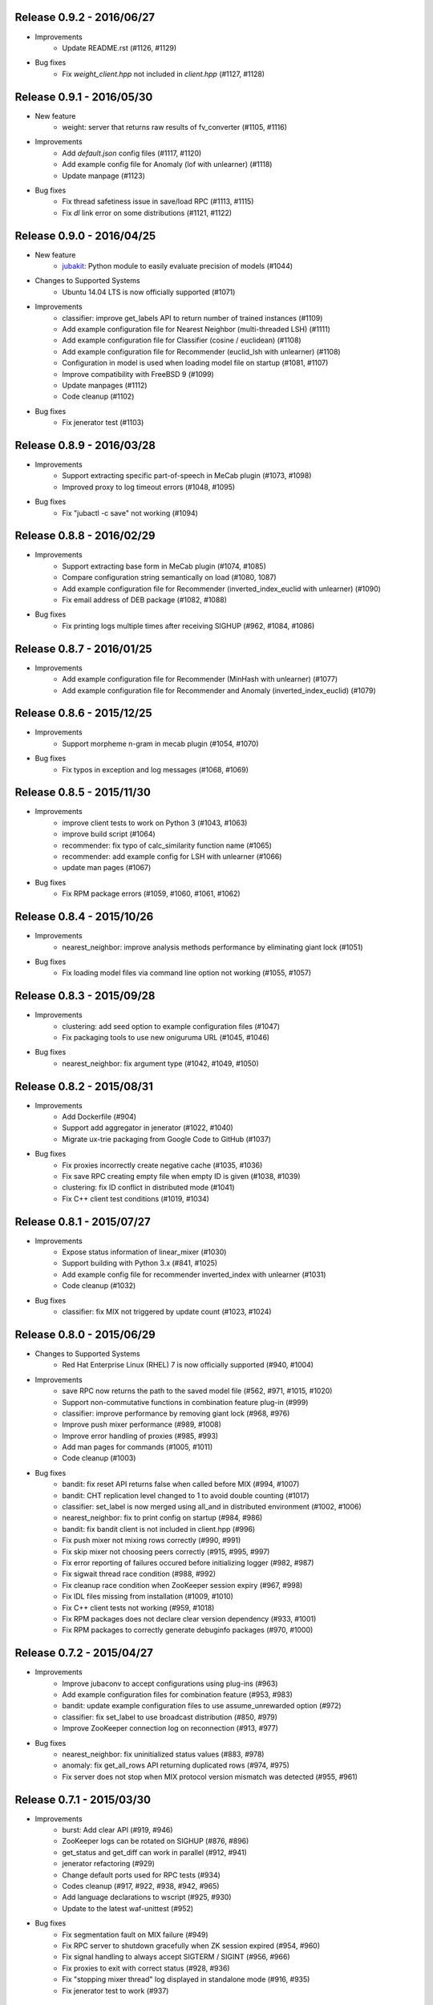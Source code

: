 Release 0.9.2 - 2016/06/27
--------------------------

* Improvements
    * Update README.rst (#1126, #1129)

* Bug fixes
    * Fix `weight_client.hpp` not included in `client.hpp` (#1127, #1128)

Release 0.9.1 - 2016/05/30
--------------------------

* New feature
    * weight: server that returns raw results of fv_converter (#1105, #1116)

* Improvements
    * Add `default.json` config files (#1117, #1120)
    * Add example config file for Anomaly (lof with unlearner) (#1118)
    * Update manpage (#1123)

* Bug fixes
    * Fix thread safetiness issue in save/load RPC (#1113, #1115)
    * Fix `dl` link error on some distributions (#1121, #1122)

Release 0.9.0 - 2016/04/25
--------------------------

* New feature
    * `jubakit <https://github.com/jubatus/jubakit>`_: Python module to easily evaluate precision of models (#1044)

* Changes to Supported Systems
    * Ubuntu 14.04 LTS is now officially supported (#1071)

* Improvements
    * classifier: improve get_labels API to return number of trained instances (#1109)
    * Add example configuration file for Nearest Neighbor (multi-threaded LSH) (#1111)
    * Add example configuration file for Classifier (cosine / euclidean) (#1108)
    * Add example configuration file for Recommender (euclid_lsh with unlearner) (#1108)
    * Configuration in model is used when loading model file on startup (#1081, #1107)
    * Improve compatibility with FreeBSD 9 (#1099)
    * Update manpages (#1112)
    * Code cleanup (#1102)

* Bug fixes
    * Fix jenerator test (#1103)

Release 0.8.9 - 2016/03/28
--------------------------

* Improvements
    * Support extracting specific part-of-speech in MeCab plugin (#1073, #1098)
    * Improved proxy to log timeout errors (#1048, #1095)

* Bug fixes
    * Fix "jubactl -c save" not working (#1094)

Release 0.8.8 - 2016/02/29
--------------------------

* Improvements
    * Support extracting base form in MeCab plugin (#1074, #1085)
    * Compare configuration string semantically on load (#1080, 1087)
    * Add example configuration file for Recommender (inverted_index_euclid with unlearner) (#1090)
    * Fix email address of DEB package (#1082, #1088)

* Bug fixes
    * Fix printing logs multiple times after receiving SIGHUP (#962, #1084, #1086)

Release 0.8.7 - 2016/01/25
--------------------------

* Improvements
    * Add example configuration file for Recommender (MinHash with unlearner) (#1077)
    * Add example configuration file for Recommender and Anomaly (inverted_index_euclid) (#1079)

Release 0.8.6 - 2015/12/25
--------------------------

* Improvements
    * Support morpheme n-gram in mecab plugin (#1054, #1070)

* Bug fixes
    * Fix typos in exception and log messages (#1068, #1069)

Release 0.8.5 - 2015/11/30
--------------------------

* Improvements
    * improve client tests to work on Python 3 (#1043, #1063)
    * improve build script (#1064)
    * recommender: fix typo of calc_similarity function name (#1065)
    * recommender: add example config for LSH with unlearner (#1066)
    * update man pages (#1067)

* Bug fixes
    * Fix RPM package errors (#1059, #1060, #1061, #1062)

Release 0.8.4 - 2015/10/26
--------------------------

* Improvements
    * nearest_neighbor: improve analysis methods performance by eliminating giant lock (#1051)

* Bug fixes
    * Fix loading model files via command line option not working (#1055, #1057)

Release 0.8.3 - 2015/09/28
--------------------------

* Improvements
    * clustering: add seed option to example configuration files (#1047)
    * Fix packaging tools to use new oniguruma URL (#1045, #1046)

* Bug fixes
    * nearest_neighbor: fix argument type (#1042, #1049, #1050)

Release 0.8.2 - 2015/08/31
--------------------------

* Improvements
    * Add Dockerfile (#904)
    * Support add aggregator in jenerator (#1022, #1040)
    * Migrate ux-trie packaging from Google Code to GitHub (#1037)

* Bug fixes
    * Fix proxies incorrectly create negative cache (#1035, #1036)
    * Fix save RPC creating empty file when empty ID is given (#1038, #1039)
    * clustering: fix ID conflict in distributed mode (#1041)
    * Fix C++ client test conditions (#1019, #1034)

Release 0.8.1 - 2015/07/27
--------------------------

* Improvements
    * Expose status information of linear_mixer (#1030)
    * Support building with Python 3.x (#841, #1025)
    * Add example config file for recommender inverted_index with unlearner (#1031)
    * Code cleanup (#1032)

* Bug fixes
    * classifier: fix MIX not triggered by update count (#1023, #1024)

Release 0.8.0 - 2015/06/29
--------------------------

* Changes to Supported Systems
    * Red Hat Enterprise Linux (RHEL) 7 is now officially supported (#940, #1004)

* Improvements
    * save RPC now returns the path to the saved model file (#562, #971, #1015, #1020)
    * Support non-commutative functions in combination feature plug-in (#999)
    * classifier: improve performance by removing giant lock (#968, #976)
    * Improve push mixer performance (#989, #1008)
    * Improve error handling of proxies (#985, #993)
    * Add man pages for commands (#1005, #1011)
    * Code cleanup (#1003)

* Bug fixes
    * bandit: fix reset API returns false when called before MIX (#994, #1007)
    * bandit: CHT replication level changed to 1 to avoid double counting (#1017)
    * classifier: set_label is now merged using all_and in distributed environment (#1002, #1006)
    * nearest_neighbor: fix to print config on startup (#984, #986)
    * bandit: fix bandit client is not included in client.hpp (#996)
    * Fix push mixer not mixing rows correctly (#990, #991)
    * Fix skip mixer not choosing peers correctly (#915, #995, #997)
    * Fix error reporting of failures occured before initializing logger (#982, #987)
    * Fix sigwait thread race condition (#988, #992)
    * Fix cleanup race condition when ZooKeeper session expiry (#967, #998)
    * Fix IDL files missing from installation (#1009, #1010)
    * Fix C++ client tests not working (#959, #1018)
    * Fix RPM packages does not declare clear version dependency (#933, #1001)
    * Fix RPM packages to correctly generate debuginfo packages (#970, #1000)

Release 0.7.2 - 2015/04/27
--------------------------

* Improvements
    * Improve jubaconv to accept configurations using plug-ins (#963)
    * Add example configuration files for combination feature (#953, #983)
    * bandit: update example configuration files to use assume_unrewarded option (#972)
    * classifier: fix set_label to use broadcast distribution (#850, #979)
    * Improve ZooKeeper connection log on reconnection (#913, #977)

* Bug fixes
    * nearest_neighbor: fix uninitialized status values (#883, #978)
    * anomaly: fix get_all_rows API returning duplicated rows (#974, #975)
    * Fix server does not stop when MIX protocol version mismatch was detected (#955, #961)

Release 0.7.1 - 2015/03/30
--------------------------

* Improvements
    * burst: Add clear API (#919, #946)
    * ZooKeeper logs can be rotated on SIGHUP (#876, #896)
    * get_status and get_diff can work in parallel (#912, #941)
    * jenerator refactoring (#929)
    * Change default ports used for RPC tests (#934)
    * Codes cleanup (#917, #922, #938, #942, #965)
    * Add language declarations to wscript (#925, #930)
    * Update to the latest waf-unittest (#952)

* Bug fixes
    * Fix segmentation fault on MIX failure (#949)
    * Fix RPC server to shutdown gracefully when ZK session expired (#954, #960)
    * Fix signal handling to always accept SIGTERM / SIGINT (#956, #966)
    * Fix proxies to exit with correct status (#928, #936)
    * Fix "stopping mixer thread" log displayed in standalone mode (#916, #935)
    * Fix jenerator test to work (#937)

Release 0.7.0 - 2015/02/23
--------------------------

* New machine learning service
    * Distributed Multi-Armed Bandit (jubabandit) (#932)

* Improvements
    * Add golang client (experimental) (#870, #907, #909, #923, )
    * Add support for combination feature (#925)
    * nearest_neighbor: Implement get_all_rows API (#918)
    * classifier: Add example file for NN-based classifier (#921)
    * Upgrade to MessagePack 0.5.9 (#926)
    * Update copyright (#906, #920, #927)

* Bug fixes
    * Fix memory leak when doing MIX (#914)
    * Fix RPC tests occasionally fails (#905)

Release 0.6.6 - 2014/12/22
--------------------------

* Improvements
    * Detect logger configuration error on startup (#895, #902)

Release 0.6.5 - 2014/11/25
--------------------------

* Improvements
    * Enable libstdc++ debug mode when configured using `--enable-debug` (#887, #889)

* Buf fixes
    * Fix thread ID in logs not printed properly on OS X (#874, #894)
    * Remove unused `--disable-eigen` configure option (#890, #893)

Release 0.6.4 - 2014/10/20
--------------------------

* New machine learning service
    * Distributed Burst Detection (jubaburst)

* Improvements
    * Compatibility verification when joining to cluster (#864, #882)

Release 0.6.3 - 2014/09/29
--------------------------

* Improvements
    * Add jubadump to RPM / DEB package (#856)

* Bug fixes
    * Fix jubactl to work without specifying "-X" option (#872)
    * Fix log4cxx error message displayed on startup (#873)

Release 0.6.2 - 2014/08/25
--------------------------

* Improvements
    * Reload logging configuration on SIGHUP (#838, #861)
    * Display plugin version when loaded (#740, #865)
    * Register itself as active after server is started (#854, #863)
    * Push mixers now excludes himself from MIX peer candidates (#842, #860)
* Bug fixes
    * anomaly: Fix add requets returing error when using light_lof (#849, #853)
    * Fix proxies does not work with push_mixer (#803)
    * Do not block update RPC request while acquiring ZooKeeper lock (#618, #862)
    * Fix IDL errors (#851, #858, #859)
    * Remove unused core_headers reference (#811, #848)

Release 0.6.1 - 2014/07/22
--------------------------

* Improvements
    * Support for OS X Mavericks (#833)
    * Add sanity check configure option (#835)
    * Fix linear_mixer to use interconnect_timeout (#720)
    * Add ABI version number to object file (#812)
    * #825, #832, #847
* Bug fixes
    * Fix timed-out connection instances are left in the pool (#836, #837)

Release 0.6.0 - 2014/06/23
--------------------------

* New Features
    * Add unlearning feature with sticky ID handling (#741, #756)
    * Extend string_rules plug-in interface to support arbitrary values (#658, #703)
    * classifier: Add delete_class RPC method (#364)
    * recommender: Support clear_row RPC method when using nearest_neighbor_recommender (#797)
* Improvements
    * Separate algorithm components as jubatus_core repository
    * Change logging library to log4cxx (#746, #807, #821)
    * Improve availability when ZooKeeper failover occurs (#52, #776)
    * Strict validation of configuration parameter (#547, #627, #754, #755)
    * Improve error handling regarding RPC connection errors (#734, #782, #783)
    * Default number of threads for proxies changed to 4 (#753, #810)
    * Name of saved model files now contain engine name (#709, #765)
    * Log message improvements (#791, #822)
    * Log path of loaded plugins (#713, #771)
    * More example config files added (#795, #818)
    * nearest_neighbor: method name changed from {similar,neighbor}_row_from_data to {similar,neighbor}_row_from_datum to be consistent with recommender (#564, #809)
    * anomaly: add RPC method now works with both lof and light_lof (#737)
    * #645, #742, #767, #772, #773, #774, #777, #784, #789, #794, #823, #830
* Bug fixes
    * binary_rule now accept ``except`` key (#792)
    * Calling do_mix RPC method for standalone mode now returns error correctly (#798, #808)
    * Jubatus servers now leave cluster before RPC server shutdown (#593, #813)

Release 0.5.4 - 2014/04/28
--------------------------

* New Features  
    * clustering: Add clear RPC method (#579)
* Improvements  
    * server: Fix loading order of plugin (#743)
    * server: Result of get_status RPC now contains absolute path (#749)
    * clustering: Remove unneeded debug code(#671)
* Bug fixes  
    * server: Linear mixer did not terminated in correct order (#732)
    * clustering: Fix forgetting factor's behavior (#704)

Release 0.5.3 - 2014/03/31
--------------------------

* New Features
    * classifier: Getter/setter methods to labelset of classifier (#655)
    * client: Add accessors to get/set cluster name in C++ client (#668)
    * client: Add do_mix RPC method in client (#700)

* Improvements
    * core: Eliminate cmath (#677)
    * fv_converter: Avoid using types depends on CPU arch (64-bit/32-bit) for serialized members (#692)
    * jenerator: Use relative import for python 3 (#712)
    * server: Disable checking ID when loading models (#679)
    * server: Detect IO errors in save (#698)
    * server: Refine mix counting message (#552)
    * server: MIX runs only updated model (#181)
    * server: Remove unused annotations in IDL (#714)
    * proxy: Print log when error occurred during proxy is forwarding requests (#733)

* Bugfix
    * clustering: Fix clustering test (#690)
    * clustering: Eliminate random number without seed in clustering tests (#718)
    * recommender: Fix recommender get_all_rows distribution mode to random (#683)
    * recommender: Fix bit_index_storage to erase rows with empty vector on MIX (#684)
    * recommender: Fix bit_index and inverted_index erase rows locally (#659)
    * recommender: Modify behavior of remove_row of lsh_index_storage before/after MIX (#681)
    * server: Fix mixer can go to infinite loop (#711)
    * server: Fix dead-lock caused by re-entrant lock acquisition over put_diff RPC (#723)
    * server: Fix RPC error handling in linear_mixer (#729)
    * server: Fix load RPC breaks model  (#721)


Release 0.5.2 - 2014/02/24
--------------------------

* Improvements
    * Fault-tolerant weight-manager (#660)
    * Add do_mix RPC to manually trigger MIX in distributed mode (#653)
    * Allow config file more than 1 KiB in distributed mode (#617, #624)
    * Print model version on MIX (#479, #649)
    * ``classifier`` does not return results whose scores are zero (#216)
    * Remove unused fields and functions (#639, #643)
    * More test code added for nearest neighbor (#529, #652)
    * More test code added for clustering (#650)
    * Code style and portability fix (#632, #647)
    * Automatically test if all the IDL elements exist in API reference (#175)

* Bug fix
    * IDs are mistakenly reused after save/load in jubaanomaly (#613, #661)
    * Fix forgetting parameter in jubaclustering (#673)
    * Fix misuse of C math functions (#663, #664)
    * Some header files are not installed (#666, #674, #678)
    * jubatus_clustering library is missing in pkg-config (#631, #665)
    * Fix JSON unit test failure under 32-bit Linux environment (#636)
    * Jubatus logo is broken (#635)


Release 0.5.1 - 2014/01/27
--------------------------

* Improvements
    * Add get_status to proxy (#78, #612)
    * Daemon option (#409)
    * Add a build option to disable including Eigen (#542)
    * Fix compile error in Mac OS X (#553)
    * online model copy in classifier (#590)
    * Check permission of directory specified by --datadir (#599)
    * Raise exception if unsupported mix strategy name is specified (#611, #600)
    * Disabling mix if parameter 0 is given (#623)
    * Validate range of command-line option (#626)
    * #270, #477, #574, #622

* Bugfix
    * Segfault related with ZooKeeper connection (#483, #486, #484)
    * fixed_size_heap may cause access violation (#573)
    * save/load of nearest_neighbor does not work correctly (#567)
    * nearest_neighbor_num is set to reverse_nearest_neighbor_num in lof (#563)
    * Not work correctly when specified --rpc-port=0 (#605)


Release 0.5.0 - 2013/11/22
--------------------------

* New machine learning service
    * Distributed Nearest Neighbor (jubanearest_neighbor)
    * Distributed Clustering (jubaclustering)

* New Features
    * Load model data on server startup (#222, #65)
    * Binary feature in datum (#137, #473)
    * Provide jubadump command (#178)

      * https://github.com/jubatus/jubadump

* Backward Incompatible Changes
    * New model data format (#400, #475)
    * Rename jubakeeper to jubaproxy (#260, #451)
    * Unify config parameter name to "hash_num", old names were bit_num, bitnum and lsh_num (#446, #454)
    * New client interface

* Improvements
    * Replace re2 with oniguruma regular expression library (#361, #465, #471, #494)
    * Remove pficommon dependency (#467)
    * Activate options for distributed mode in standalone mode (#445)
    * Report redundant configuration as error (#484, #489)
    * Optional configuration (#134, #491)
    * Action that actor node is deleted from zookeeper should means server shutdown (#492, #499)
    * Show cause of error when MIX is failed (#478)
    * Stop loading invalid model file (#468)
    * Output logs that server was stopped by signal (#505, #515)
    * Jubatus servers should be terminated gracefully when ZK session expired (#504, #519)
    * Do not install proxy related headers when disabled zookeeper built (#517, #526)
    * jenerator (#174, #205, #306, #357, #359, #378, #399, #402, #431, #432, #434, #453, #456, #466, #501)
    * #412, #450, #447, #438, #426

* Bugfix
    * Make complete_row not weight similarities (#413, #452)
    * Fix corrupted DLOG output in zk::remove (#423, #424)
    * C++ client round down the timeout (#269)
    * Fix invalid use of iterator in inverted_index_storage (#498)
    * Check if a plugin dose not return null (#44


Release 0.4.5 - 2013/07/22
--------------------------

* Improvements
    * Add options to specify ZooKeeper/Interconnect timeout to server/keeper (#344)
    * Test failure on 32bit ubuntu (#349, #396)
    * Fix jenerate install path (#355, #404)
    * Change error message when mecab.h is not found (#408)
    * Fix include file (#169, #410)
    * #416

* Bugfix
    * Implement graceful exit  (#317, #411, #419)
    * Fix mix interval_{sec,count} added by 1 (#340)
    * Fix get_status returns uninitialized values issue (#377, #406)
    * Generate random vectors in make_random. fixes (#398, #401)
    * Fix insufficient -l flags in jubatus.pc (#403)
    * Fix linear_mixer.ticktime returns not integer  (#418)
    * #394


Release 0.4.4 - 2013/06/21
--------------------------

* Improvements
    * Refactor (#323, #332, #367)
    * Make juba.*keeper to allow 30 seconds or over as timeout time (#330)
    * New jenerator (#373)
    * Add CONTRIBUTING.md (#376, #387)
    * #188, #322, #333, #354, #390

* Bugfix
    * Fix jubavisor to detect child process' exec failure (#215, #362)
    * Eliminate deadlock (#329, #331, #375)
    * Fix jubactl's save and load (#342, #383, #384)
    * Fix jubactl's segfault when using -N option (#363, #388)
    * #315, #319, #320, #327, #348, #358, #381, #385, #386

Release 0.4.3 - 2013/04/19
--------------------------

* Improvements
    * Support Python 2.4 for building (#296)
    * Code generator 'jenerator' supports Ruby and Python Client
    * Divide server into ML module and RPC server (#264, #311)
    * Fixed Naming rule on some machine learning algorithms (#257, #299)
    * #95, #249, #290, #293, #303, #304, #307, #312, #313, #314, #318

* Bugfix
    * anomaly: doesn't use weight_manager in fv_converter (#309)
    * classifier: PA2 doesn't use config (#302)
    * #301


Release 0.4.2 - 2013/03/15
--------------------------

* Improvements
    * Feature extraction configration supports exception rules (#253)
    * Add 'clear' method for classifier, regression and stat (#200, #279)
    * Keeper supports configuration of session pool (#266)
    * Add 'get_client' method for each clients (related #244)
    * Check if thread local variables are enable in configure (#283)
    * Output logs when server started (#258)
    * Output logs when server received signal (#208)

* Bugfix
    * fv_converter may revert wrong feature (#247)
    * Fix PA update equation (#254)
    * Fix CW update equation (#277)
    * Segfaults when point-to-point (tap) interface is installed (#273)
    * recommender/anomaly: does not call clear() for weight manager (#282)
    * ux_splitter plug-in does not raise error when directory is specified for dict_path (#286)
    * #229, #263, #267, #271, #278


Release 0.4.1 - 2013/02/15
--------------------------

* Improvements
    * New code generator 'jenerator' for framework users (#240)
    * Applied coding rules based on Google C++ Style Guide
    * jubaconv accepts v0.4.x configuration format (#223, #241)
    * jubaconfig validates JSON syntax of configuration (#226, #245)
    * server/keeper behaves more stably in distributed mode when failed to start listening (#201)
    * pkg-config manifest for Jubatus clients (#228)

* Bugfix
    * jubastat returns min/max from values only the current window (#238, #242)
    * #230, #231, #233, #234, #235, #237, #248


Release 0.4.0 - 2013/01/11
--------------------------

* New machine learning service
    * Distributed Anomaly Detection (jubaanomaly)
        * Calculate anomaly measure value

* Improvements
    * Change RPC implementation to msgpack-rpc based (#27)
        * [ATTENTION] Requires jubatus-mpio and jubatus-msgpack-rpc to install
        * Add mpidl's output converter 'mpidlconv' (#210)
    * Remove set_config API
        * Standalone mode: specify config file using command option '-f, --configpath'
        * Multinode mode: store config data to Zookeeper using jubaconfig (#164)
    * More flexible configration (#38)
        * Support hyper-parameters (#197)
    * Commonize name of variables and functions (#203)
    * Add or Change command options
        * Add bind IP address option '-b, --listen_addr' (#152)
        * Add bind network interfance option '-B, --listen_if' (#152, #214)
        * Check if logging directory specified by '-l, --logdir' is writeable (#206)
        * Add verbosity of log messages option '-e, --loglevel' (#207)
        * Add configuration file option '-f, --configpath'
        * Change '-d, --tmpdir' to '-d, --datadir' (#198)
    * Improve logging
        * Not separate log file for each log level (#207)
        * Add start save/load logs (#195)
        * Add many debug logs

* Bugfix
    * Client symbols may conflict because of using same namespace (#84)
    * Fix shortest_path when target is found before reaching landmark (#177)
    * Commonize RPC return types and values (#193)
    * Segfaults when plugin throws JUBATUS_EXCEPTION (#211)
    * Fix classifier AROW hyper-parameter conversion (#225)
    * #86, #184, #204, #213, #219

* Refactoring
    * #186, #187, #191, #192, #199


Release 0.3.4 - 2012/11/26
--------------------------

* Improvements
    * Add --logdir option
    * Add --enable-debug option to configure (#130)
    * Catch bad cast of fv_converter (#170)

* Bugfix
    * Plugin basename specification does not work correctly (#57)
    * MIX put_diff/get_diff and update/analyze RPC can be executed on the same time (#171)
    * #121, #131, #136, #150, #155, #156, #157, #160, #163, #165, #167, #172, #179, #180


Release 0.3.3 - 2012/10/29
--------------------------

* Improvements
    * deb package (#14)
    * Jubatus loads plugin from default directory (#57)
    * Add hash_max_size option to learn in fixed-size memory (#67)
    * OS X Homebrew packaging (#116)
    * GCC compilation version <= 4.2 when zookeeper enabled (#60)
    * Experimental support for Clang compilation (#100)
    * Make the timeout smaller in unittest
    * libmecab_splitter works well in multi-thread environment, and now only support mecab ver. 0.99 or later
    * word_splitter::split method is now constant
    * global_id_generator(standalone-mode) for graph, that supports 32 bit environment (#135)
    * Use (document_frequency + 1) to calculate IDF weight to avoid inifinity

* Bugfix
    * #94, #104, #106, #108, #110, #111, #113, #114, #117, #118, #124, #126, #129, #133, #138, #139, #146, #148


Release 0.3.2 - 2012/09/21
--------------------------

* Improvements
    * jubavisor/jubactl support jubatus server options (#75)
    * jubadoc: document generator (.idl => .rst) (#88)
    * jenerator: enabled -o option to specify output directory
    * yum (RPM) packaging (#40)

* Bugfix
    * #51, #76, #77, #79, #83, #90, #91, #96, #98, #99, #100, #101, #102, #103


Release 0.3.1 - 2012/07/20
--------------------------

* Improvements
    * RPC enhances to many exceptions and provide new error handling interface (#49)
    * JSON interface for set_config APIs (#44)
    * jubavisor close zk connection correctly (#74)

* Bugfix
    * #73, #69, #66, #65


Release 0.3.0 - 2012/06/29
--------------------------

* Improvements
    * Distributed Graph Processing
        * Centrality computation
        * Shortest path search
    * New neighbor-search algorithm for recommender: minhash
    * installs pkgconfig file (#42, jubatus.pc)
    * jubavisor handling signal (#53)
    * Exception handling and error outputs (#55)

* Bugfix
    * internal API get_storage implemented again (#21)
    * Forgot ignoring signal in keeper #47
    * #54, #45, #15


Release 0.2.3 - 2012/06/08
--------------------------

* Improvements
    * Asynchronous call to multiple servers at once, both keeper and mix - common/mprpc
    * Refactor generator
    * Error message improve
    * Timeout in unittest expanded

* Bugfix
    * jubactl doesn't work ver 0.2 and later #13
    * jubavisor doesn't work on daemon mode #5
    * Asynchronous mprpc client critical bug
    * #47, #50, #34, #36, #37, #31, #19, and other small bugfix


Release 0.2.2 - 2012/04/06
--------------------------

* Improvements
    * Simpler interfaces at classifier, regression and recommender
        * Clients are *NOT COMPATIBLE* with previous releases
    * Now mix works concurrently in multiple threads (except tf-idf counting)
    * Asynchronous RPC to multiple servers at once
    * Add --version option
    * Interface description language changed from C++-like to Annotated MessagePack-IDL
    * Minor error handling
    * A bit more tested than previous releases

* Bugfix
    * #30, #29, #22


Release 0.2.1 - 2012/03/13
--------------------------

* Bugfix
    * #28


Release 0.2.0 - 2012/02/16
--------------------------

* New Features
    * recommender
        * support fast similar item search, real-time update, distributed data management
        * inverted index : exact result, fast search
        * locality sensitive hash : approximate result, fast search, small working space
    * regression
        * online SVR using passive agressive algorithm
        * as fast as current classifier
    * stat
        * a Key(string)-Value(queue<double>)
        * O(1) cost of getting sum, standard deviation, max, min, statistic moments for each queue
    * server framework
        * less-tightly coupled distributed processing framework with each ML implementation
        * idl & code generator - make it easy to write own jubatus system
        * removed public release of client libraries (so easy to generate!)
        * multiple mix - mutiple data objects can be mixed in one jubatus system

* Bugfix
    * duplicate key entry in fv_converter breaks the parameter


Release 0.1.1 - 2011/11/15
--------------------------

Bugfix release


Release 0.1.0 - 2011/10/26
--------------------------

Hello Jubatus!

First release: including classifier, and mix operation
